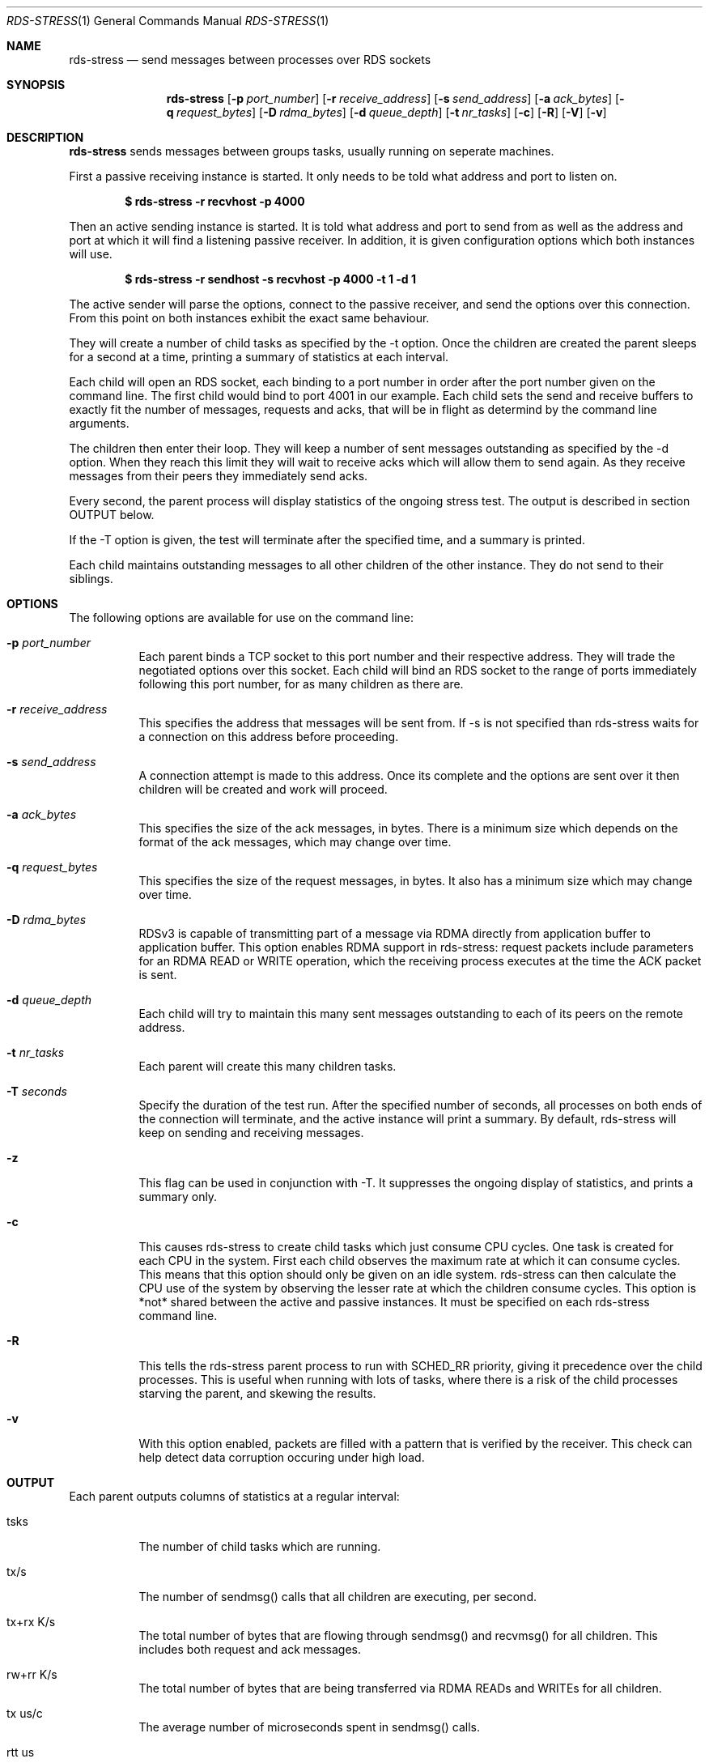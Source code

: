 .Dd May 15, 2007
.Dt RDS-STRESS 1
.Os
.Sh NAME
.Nm rds-stress
.Nd send messages between processes over RDS sockets
.Pp
.Sh SYNOPSIS
.Nm rds-stress
.Bk -words
.Op Fl p Ar port_number
.Op Fl r Ar receive_address
.Op Fl s Ar send_address
.Op Fl a Ar ack_bytes
.Op Fl q Ar request_bytes
.Op Fl D Ar rdma_bytes
.Op Fl d Ar queue_depth
.Op Fl t Ar nr_tasks
.Op Fl c
.Op Fl R
.Op Fl V
.Op Fl v

.Sh DESCRIPTION
.Nm rds-stress
sends messages between groups tasks, usually running on seperate
machines.
.Pp
First a passive receiving instance is started.  It only needs to be told
what address and port to listen on.
.Pp
.Dl $ rds-stress -r recvhost -p 4000
.Pp
Then an active sending instance is started.  It is told what address and port
to send from as well as the address and port at which it will find a listening
passive receiver.  In addition, it is given configuration options which
both instances will use.
.Pp
.Dl $ rds-stress -r sendhost -s recvhost -p 4000 -t 1 -d 1
.Pp
The active sender will parse the options, connect to the passive receiver, and
send the options over this connection.  From this point on both instances
exhibit the exact same behaviour.
.Pp
They will create a number of child tasks as specified by the -t option.  Once
the children are created the parent sleeps for a second at a time, printing a
summary of statistics at each interval. 
.Pp
Each child will open an RDS socket, each binding to a port number in order
after the port number given on the command line.  The first child would bind to
port 4001 in our example.  Each child sets the send and receive buffers to
exactly fit the number of messages, requests and acks, that will be in flight
as determind by the command line arguments.
.Pp
The children then enter their loop.  They will keep a number of sent messages
outstanding as specified by the -d option.  When they reach this limit they
will wait to receive acks which will allow them to send again.  As they receive
messages from their peers they immediately send acks.
.Pp
Every second, the parent process will display statistics of the ongoing
stress test. The output is described in section OUTPUT below.
.Pp
If the -T option is given, the test will terminate after the specified time,
and a summary is printed.
.Pp
Each child maintains outstanding messages to all other children of the other instance.
They do not send to their siblings.
.Sh OPTIONS
The following options are available for use on the command line:
.Bl -tag -width Ds
.It Fl p Ar port_number
Each parent binds a TCP socket to this port number and their respective
address.  They will trade the negotiated options over this socket.  Each
child will bind an RDS socket to the range of ports immediately following
this port number, for as many children as there are.
.It Fl r Ar receive_address
This specifies the address that messages will be sent from.  If -s is not 
specified than rds-stress waits for a connection on this address before
proceeding.
.It Fl s Ar send_address
A connection attempt is made to this address.  Once its complete and the
options are sent over it then children will be created and work will proceed.
.It Fl a Ar ack_bytes
This specifies the size of the ack messages, in bytes.  There is a minimum size
which depends on the format of the ack messages, which may change over time.
.It Fl q Ar request_bytes
This specifies the size of the request messages, in bytes.
It also has a minimum size which may change over time.
.It Fl D Ar rdma_bytes
RDSv3 is capable of transmitting part of a message via RDMA directly from
application buffer to application buffer. This option enables RDMA support
in rds-stress: request packets include parameters for an RDMA READ or WRITE
operation, which the receiving process executes at the time the ACK packet
is sent.
.It Fl d Ar queue_depth
Each child will try to maintain this many sent messages outstanding to each
of its peers on the remote address.
.It Fl t Ar nr_tasks
Each parent will create this many children tasks.
.It Fl T Ar seconds
Specify the duration of the test run. After the specified number of seconds,
all processes on both ends of the connection will terminate, and the
active instance will print a summary. By default, rds-stress will keep
on sending and receiving messages.
.It Fl z
This flag can be used in conjunction with -T. It suppresses the ongoing
display of statistics, and prints a summary only.
.It Fl c
This causes rds-stress to create child tasks which just consume CPU cycles.
One task is created for each CPU in the system.  First each child observes the
maximum rate at which it can consume cycles.  This means that this option
should only be given on an idle system.  rds-stress can then calculate the CPU
use of the system by observing the lesser rate at which the children consume
cycles.  This option is *not* shared between the active and passive instances.
It must be specified on each rds-stress command line.
.It Fl R
This tells the rds-stress parent process to run with SCHED_RR priority,
giving it precedence over the child processes. This is useful when running
with lots of tasks, where there is a risk of the child processes starving
the parent, and skewing the results.
.It Fl v
With this option enabled, packets are filled with a pattern that is
verified by the receiver. This check can help detect data corruption
occuring under high load.
.El
.Pp

.Sh OUTPUT
Each parent outputs columns of statistics at a regular interval:
.Bl -tag -width Ds
.It tsks
The number of child tasks which are running.
.It tx/s
The number of sendmsg() calls that all children are executing, per second. 
.It tx+rx K/s
The total number of bytes that are flowing through sendmsg() and recvmsg() for all children.
This includes both request and ack messages.
.It rw+rr K/s
The total number of bytes that are being transferred via RDMA READs and
WRITEs for all children.
.It tx us/c
The average number of microseconds spent in sendmsg() calls.
.It rtt us
The average round trip time for a request and ack message pair.  This measures
the total time between when a task sends a request and when it finally receives
the ack for that message.  Because it includes the time it takes for the
receiver to wake up, receive the message, and send an ack, it can grow to be
quite large under load. 
.It cpu %
This is the percentage of available CPU resources on this machine that are being
consumed since rds-stress started running.  It will show -1.00 if -c is not
given.  It is calculated based on the amount of CPU resources that CPU soaking
tasks are able to consume.  This lets it measure CPU use by the system, say in
interrupt handlers, that task-based CPU accounting does not include.
For this to work rds-stress must be started with -c on an idle system.
.El
